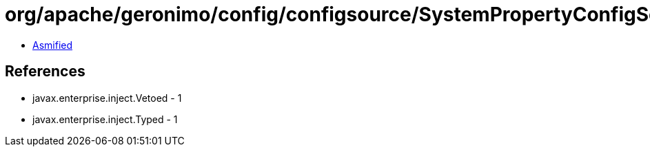 = org/apache/geronimo/config/configsource/SystemPropertyConfigSource.class

 - link:SystemPropertyConfigSource-asmified.java[Asmified]

== References

 - javax.enterprise.inject.Vetoed - 1
 - javax.enterprise.inject.Typed - 1
